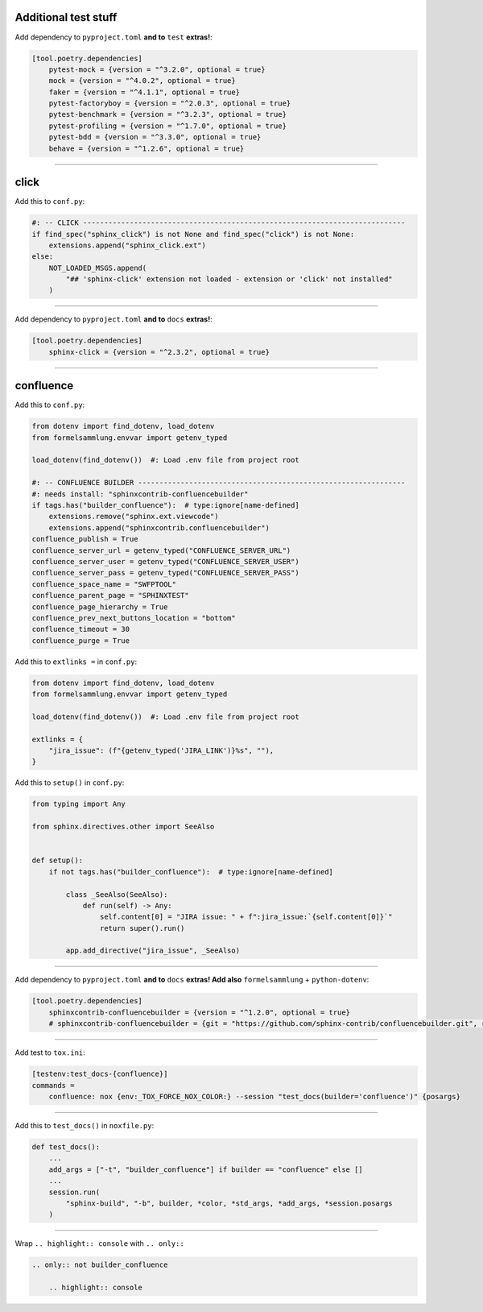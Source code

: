 Additional test stuff
=====================


Add dependency to ``pyproject.toml`` **and to** ``test`` **extras!**:

.. code-block:: toml

    [tool.poetry.dependencies]
        pytest-mock = {version = "^3.2.0", optional = true}
        mock = {version = "^4.0.2", optional = true}
        faker = {version = "^4.1.1", optional = true}
        pytest-factoryboy = {version = "^2.0.3", optional = true}
        pytest-benchmark = {version = "^3.2.3", optional = true}
        pytest-profiling = {version = "^1.7.0", optional = true}
        pytest-bdd = {version = "^3.3.0", optional = true}
        behave = {version = "^1.2.6", optional = true}


#####


click
=====


Add this to ``conf.py``:

.. code-block:: python

    #: -- CLICK ----------------------------------------------------------------------------
    if find_spec("sphinx_click") is not None and find_spec("click") is not None:
        extensions.append("sphinx_click.ext")
    else:
        NOT_LOADED_MSGS.append(
            "## 'sphinx-click' extension not loaded - extension or 'click' not installed"
        )


#####


Add dependency to ``pyproject.toml`` **and to** ``docs`` **extras!**:

.. code-block:: toml

    [tool.poetry.dependencies]
        sphinx-click = {version = "^2.3.2", optional = true}


#####


confluence
==========


Add this to ``conf.py``:

.. code-block:: python

    from dotenv import find_dotenv, load_dotenv
    from formelsammlung.envvar import getenv_typed

    load_dotenv(find_dotenv())  #: Load .env file from project root

    #: -- CONFLUENCE BUILDER ---------------------------------------------------------------
    #: needs install: "sphinxcontrib-confluencebuilder"
    if tags.has("builder_confluence"):  # type:ignore[name-defined]
        extensions.remove("sphinx.ext.viewcode")
        extensions.append("sphinxcontrib.confluencebuilder")
    confluence_publish = True
    confluence_server_url = getenv_typed("CONFLUENCE_SERVER_URL")
    confluence_server_user = getenv_typed("CONFLUENCE_SERVER_USER")
    confluence_server_pass = getenv_typed("CONFLUENCE_SERVER_PASS")
    confluence_space_name = "SWFPTOOL"
    confluence_parent_page = "SPHINXTEST"
    confluence_page_hierarchy = True
    confluence_prev_next_buttons_location = "bottom"
    confluence_timeout = 30
    confluence_purge = True


Add this to ``extlinks =`` in ``conf.py``:

.. code-block:: python

    from dotenv import find_dotenv, load_dotenv
    from formelsammlung.envvar import getenv_typed

    load_dotenv(find_dotenv())  #: Load .env file from project root

    extlinks = {
        "jira_issue": (f"{getenv_typed('JIRA_LINK')}%s", ""),
    }


Add this to ``setup()`` in ``conf.py``:

.. code-block:: python

    from typing import Any

    from sphinx.directives.other import SeeAlso


    def setup():
        if not tags.has("builder_confluence"):  # type:ignore[name-defined]

            class _SeeAlso(SeeAlso):
                def run(self) -> Any:
                    self.content[0] = "JIRA issue: " + f":jira_issue:`{self.content[0]}`"
                    return super().run()

            app.add_directive("jira_issue", _SeeAlso)


#####


Add dependency to ``pyproject.toml`` **and to** ``docs`` **extras! Add also** ``formelsammlung`` + ``python-dotenv``:

.. code-block:: toml

    [tool.poetry.dependencies]
        sphinxcontrib-confluencebuilder = {version = "^1.2.0", optional = true}
        # sphinxcontrib-confluencebuilder = {git = "https://github.com/sphinx-contrib/confluencebuilder.git", rev = "6e6edbb64260ea09858eb844dd46c79c7697267e", optional = true}


#####


Add test to ``tox.ini``:

.. code-block:: ini

    [testenv:test_docs-{confluence}]
    commands =
        confluence: nox {env:_TOX_FORCE_NOX_COLOR:} --session "test_docs(builder='confluence')" {posargs}


#####


Add this to ``test_docs()`` in ``noxfile.py``:

.. code-block:: python

    def test_docs():
        ...
        add_args = ["-t", "builder_confluence"] if builder == "confluence" else []
        ...
        session.run(
            "sphinx-build", "-b", builder, *color, *std_args, *add_args, *session.posargs
        )


#####


Wrap ``.. highlight:: console`` with ``.. only::``

.. code-block:: rst

    .. only:: not builder_confluence

        .. highlight:: console
